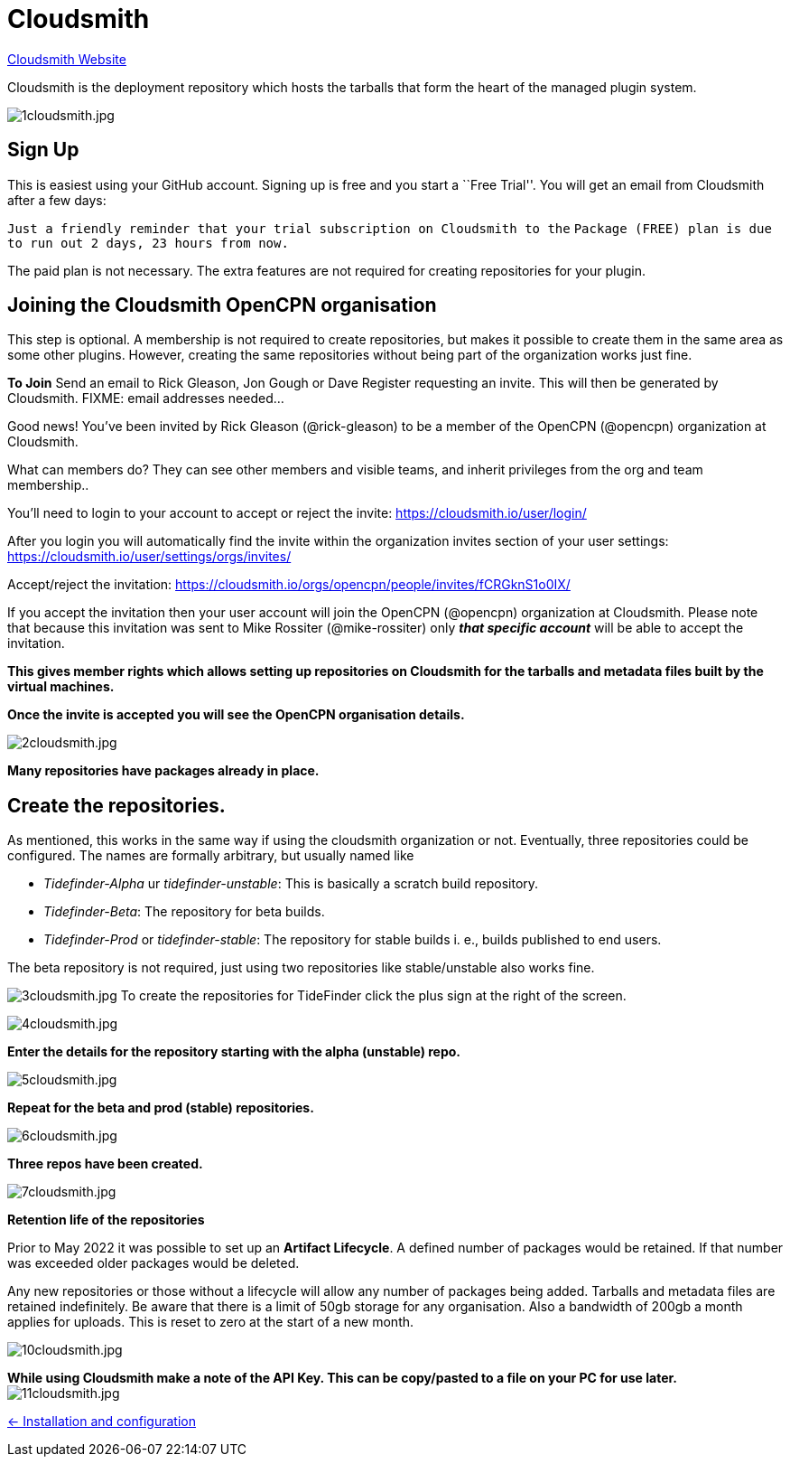 = Cloudsmith

https://cloudsmith.io/[Cloudsmith Website]

Cloudsmith is the deployment repository which hosts the tarballs that form
the heart of the managed plugin system.

image:1cloudsmith.jpg[1cloudsmith.jpg]

== Sign Up

This is easiest using your GitHub account. Signing up is free and you
start a ``Free Trial''. You will get an email from Cloudsmith after a
few days:

`Just a friendly reminder that your trial subscription on Cloudsmith to the`
`Package (FREE) plan is due to run out 2 days, 23 hours from now.`

The paid plan is not necessary. The extra features are not required for
creating repositories for your plugin.

== Joining the Cloudsmith OpenCPN organisation

This step is optional. A membership is not required to create
repositories, but makes it possible to create them in the same area as
some other plugins. However, creating the same repositories
without being part of the organization works just fine.

*To Join* Send an email to Rick Gleason, Jon Gough or Dave Register
requesting an invite. This will then be generated by Cloudsmith. FIXME:
email addresses needed…

Good news! You’ve been invited by Rick Gleason (@rick-gleason) to be a
member of the OpenCPN (@opencpn) organization at Cloudsmith.

What can members do? They can see other members and visible teams, and
inherit privileges from the org and team membership..

You’ll need to login to your account to accept or reject the invite:
https://cloudsmith.io/user/login/[https://cloudsmith.io/user/login/]

After you login you will automatically find the invite within the
organization invites section of your user settings:
https://cloudsmith.io/user/settings/orgs/invites/[https://cloudsmith.io/user/settings/orgs/invites/]

Accept/reject the invitation:
https://cloudsmith.io/orgs/opencpn/people/invites/fCRGknS1o0IXDV4U/[https://cloudsmith.io/orgs/opencpn/people/invites/fCRGknS1o0IX/]

If you accept the invitation then your user account will join the
OpenCPN (@opencpn) organization at Cloudsmith. Please note that because
this invitation was sent to Mike Rossiter (@mike-rossiter) only *_that
specific account_* will be able to accept the invitation.

*This gives member rights which allows setting up repositories on
Cloudsmith for the tarballs and metadata files built by the virtual
machines.*

*Once the invite is accepted you will see the OpenCPN organisation
details.*

image:2cloudsmith.jpg[2cloudsmith.jpg]

*Many repositories have packages already in place.*

== Create the repositories.

As mentioned, this works in the same way if using the cloudsmith organization
or not. Eventually, three repositories could be configured. The names
are formally arbitrary, but usually named like

  - _Tidefinder-Alpha_ ur _tidefinder-unstable_: This is basically a scratch
     build repository.
  - _Tidefinder-Beta_: The repository for beta builds.
  - _Tidefinder-Prod_ or _tidefinder-stable_: The repository for stable
    builds i. e., builds published to end users.

The beta repository is not required, just using two repositories like 
stable/unstable also works fine.

image:3cloudsmith.jpg[3cloudsmith.jpg]
To create the repositories for TideFinder click the plus sign at the right
of the screen.

image:4cloudsmith.jpg[4cloudsmith.jpg]

*Enter the details for the repository starting with the alpha
(unstable) repo.*

image:5cloudsmith.jpg[5cloudsmith.jpg]

*Repeat for the beta and prod (stable) repositories.*

image:6cloudsmith.jpg[6cloudsmith.jpg]

*Three repos have been created.*

image:7cloudsmith.jpg[7cloudsmith.jpg]

*Retention life of the repositories*

Prior to May 2022 it was possible to set up an *Artifact Lifecycle*. A defined number of packages would be retained. If that number was exceeded older packages would be deleted. 

Any new repositories or those without a lifecycle will allow any number of packages being added. Tarballs and metadata files are retained indefinitely. Be aware that there is a limit of 50gb storage for any organisation. Also a bandwidth of 200gb a month applies for uploads. This is reset to zero at the start of a new month.

image:10cloudsmith.jpg[10cloudsmith.jpg]

*While using Cloudsmith make a note of the API Key. This can be
copy/pasted to a file on your PC for use later.*
image:11cloudsmith.jpg[11cloudsmith.jpg]

xref:../InstallConfigure.adoc[<- Installation and configuration]
